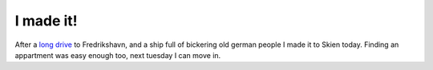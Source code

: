I made it!
==========

.. articleMetaData::
   :Where: Skien, Norway
   :Date: 20040525 2154 CEST
   :Tags: work

After a `long drive`_ to Fredrikshavn, and a ship full of bickering old
german people I made it to Skien today. Finding an appartment was
easy enough too, next tuesday I can move in.


.. _`long drive`: http://photos.derickrethans.nl/2004norway

